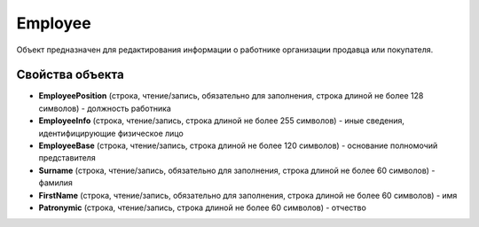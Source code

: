 Employee
========

Объект предназначен для редактирования информации о работнике организации продавца или покупателя.


Свойства объекта
----------------

- **EmployeePosition** (строка, чтение/запись, обязательно для заполнения, строка длиной не более 128 символов) - должность работника

- **EmployeeInfo** (строка, чтение/запись, строка длиной не более 255 символов) - иные сведения, идентифицирующие физическое лицо

- **EmployeeBase** (строка, чтение/запись, строка длиной не более 120 символов) - основание полномочий представителя

- **Surname** (строка, чтение/запись, обязательно для заполнения, строка длиной не более 60 символов) - фамилия

- **FirstName** (строка, чтение/запись, обязательно для заполнения, строка длиной не более 60 символов) - имя

- **Patronymic** (строка, чтение/запись, строка длиной не более 60 символов) - отчество
